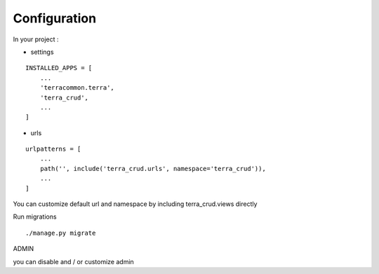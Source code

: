 Configuration
=============


In your project :

* settings

::

    INSTALLED_APPS = [
        ...
        'terracommon.terra',
        'terra_crud',
        ...
    ]

* urls

::

    urlpatterns = [
        ...
        path('', include('terra_crud.urls', namespace='terra_crud')),
        ...
    ]

You can customize default url and namespace by including terra_crud.views directly

Run migrations

::

    ./manage.py migrate



ADMIN

you can disable and / or customize admin
